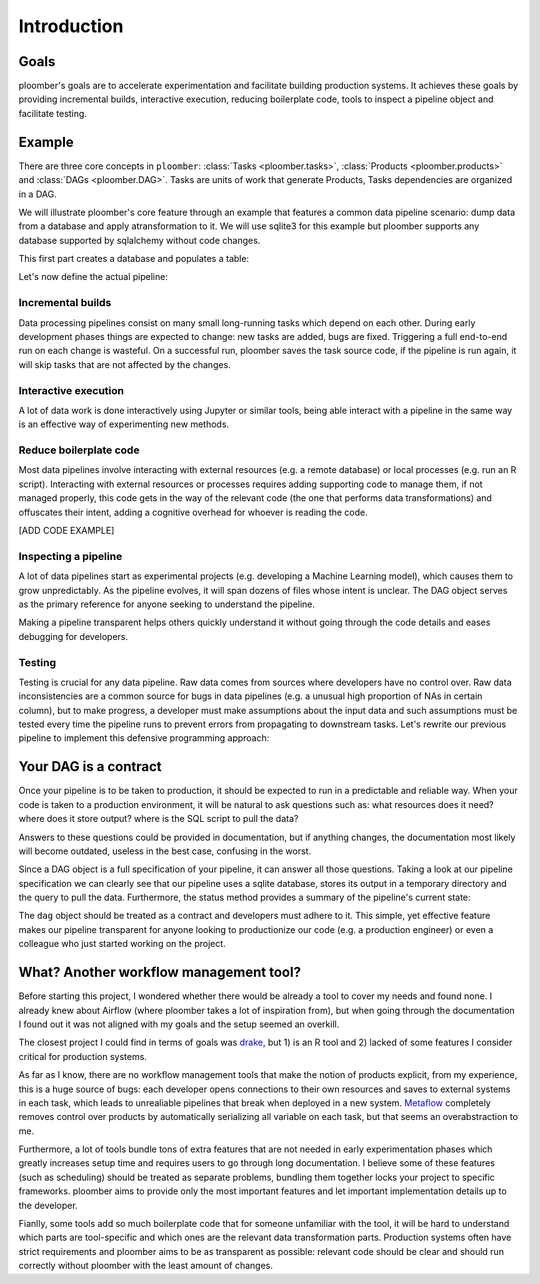 Introduction
============

Goals
-----

ploomber's goals are to accelerate experimentation and facilitate building
production systems. It achieves these goals by providing incremental
builds, interactive execution, reducing boilerplate code, tools to inspect
a pipeline object and facilitate testing.


Example
-------

There are three core concepts in ``ploomber``: :class:`Tasks <ploomber.tasks>`,
:class:`Products <ploomber.products>` and :class:`DAGs <ploomber.DAG>`. Tasks
are units of work that generate Products, Tasks dependencies are organized in
a DAG.

We will illustrate ploomber's core feature through an example that features a
common data pipeline scenario: dump data from a database and apply
atransformation to it. We will use  sqlite3 for this example but ploomber
supports any database supported by sqlalchemy without code changes.

This first part creates a database and populates a table:

.. ipython:: python
    
    import tempfile
    import sqlite3
    from pathlib import Path

    from sqlalchemy import create_engine
    import pandas as pd

    tmp_dir = Path(tempfile.mkdtemp())
    uri = 'sqlite:///' + str(tmp_dir / 'example.db')
    engine = create_engine(uri)
    df = pd.DataFrame({'a': [1, 2, 3, 4, 5]})
    df.to_sql('example', engine)


Let's now define the actual pipeline:

.. ipython:: python

    from ploomber import DAG
    from ploomber.products import File
    from ploomber.tasks import PythonCallable, SQLDump
    from ploomber.clients import SQLAlchemyClient

    dag = DAG()

    # the first task dumps data from the db to the local filesystem
    task_dump = SQLDump('SELECT * FROM example',
                        File(tmp_dir / 'example.csv'),
                        dag,
                        name='dump',
                        client=SQLAlchemyClient(uri),
                        chunksize=None)

.. ipython:: python
    
    # we will add one to the data
    def _add_one(upstream, product):
        df = pd.read_csv(str(upstream['dump']))
        df['a'] = df['a'] + 1
        df.to_csv(str(product), index=False)


.. ipython:: python
    
    # we convert the Python function to a Task
    task_add_one = PythonCallable(_add_one,
                                  File(tmp_dir / 'add_one.csv'),
                                  dag,
                                  name='add_one')

    # declare how tasks relate to each other
    task_dump >> task_add_one


Incremental builds
******************

Data processing pipelines consist on many small long-running tasks which
depend on each other. During early development phases things are expected to
change: new tasks are added, bugs are fixed. Triggering a full end-to-end
run on each change is wasteful. On a successful run, ploomber saves the task
source code, if the pipeline is run again, it will skip tasks that are not
affected by the changes.

.. ipython:: python
    
    # run our sample pipeline
    dag.build()
    # the pipeline is up-to-date, no need to run again
    dag.build(clear_cached_status=True)


Interactive execution
*********************

A lot of data work is done interactively using Jupyter or similar tools, being
able interact with a pipeline in the same way is an effective way of
experimenting new methods.

.. ipython:: python
    
    # say you are adding a new method to task add_one, you can run your code
    # with all upstream dependencies being taken care of like this

    # run your task
    dag['add_one'].build(force=True)

    # explore results - reading the file this way guarantees you are using
    # the right file
    df = pd.read_csv(str(dag['add_one']))
    df


Reduce boilerplate code
***********************

Most data pipelines involve interacting with external resources (e.g. a remote
database) or local processes (e.g. run an R script). Interacting with external
resources or processes requires adding supporting code to manage them, if not
managed properly, this code gets in the way of the relevant code (the one that
performs data transformations) and offuscates their intent, adding a cognitive
overhead for whoever is reading the code.

[ADD CODE EXAMPLE]

Inspecting a pipeline
*********************

A lot of data pipelines start as experimental projects (e.g. developing a 
Machine Learning model), which causes them to grow unpredictably. As the
pipeline evolves, it will span dozens of files whose intent is unclear. The
DAG object serves as the primary reference for anyone seeking to understand
the pipeline.

.. ipython:: python
    
    # status provides a summary of the pipeline state, dag.plot() plots the
    # pipeline
    dag.status()

Making a pipeline transparent helps others quickly understand it without going
through the code details and eases debugging for developers.

Testing
*******

Testing is crucial for any data pipeline. Raw data comes from sources where
developers have no control over. Raw data inconsistencies are a common source
for bugs in data pipelines (e.g. a unusual high proportion of NAs in certain
column), but to make progress, a developer must make assumptions about the
input data and such assumptions must be tested every time the pipeline runs
to prevent errors from propagating to downstream tasks. Let's rewrite our
previous pipeline to implement this defensive programming approach:

.. ipython:: python
    
    def check_no_nas(task):
        df = pd.read_csv(str(task))
        assert not df['a'].isna().sum()


.. ipython:: python

    # run check_no_nas after task_add_one finishes
    task_add_one.on_finish = check_no_nas
    dag.build(force=True)

Your DAG is a contract
----------------------

Once your pipeline is to be taken to production, it should be expected to run
in a predictable and reliable way. When your code is taken to a production
environment, it will be natural to ask questions such as: what resources does
it need? where does it store output? where is the SQL script to pull the data?

Answers to these questions could be provided in documentation, but if anything
changes, the documentation most likely will become outdated, useless in the
best case, confusing in the worst.

Since a DAG object is a full specification of your pipeline, it can answer all those questions. Taking a look at our pipeline specification we can clearly see
that our pipeline uses a sqlite database, stores its output in a temporary
directory and the query to pull the data. Furthermore, the status method
provides a summary of the pipeline's current state:

.. ipython:: python

    dag.status()


The ``dag`` object should be treated as a contract and developers must adhere
to it. This simple, yet effective feature makes our pipeline transparent for
anyone looking to productionize our code (e.g. a production engineer) or even
a colleague who just started working on the project.

What? Another workflow management tool?
---------------------------------------

Before starting this project, I wondered whether there would be already a tool
to cover my needs and found none. I already knew about Airflow (where ploomber
takes a lot of inspiration from), but when going through the documentation I found out it was not aligned with my goals and the setup seemed an overkill.

The closest project I could find in terms of goals was
`drake <https://github.com/ropensci/drake>`_, but 1) is an R tool and 2) lacked
of some features I consider critical for production systems.

As far as I know, there are no workflow management tools that make the notion
of products explicit, from my experience, this is a huge source of bugs: each
developer opens connections to their own resources and saves to external
systems in each task, which leads to unrealiable pipelines that break when
deployed in a new system. `Metaflow <https://metaflow.org/>`_ completely
removes control over products by automatically serializing all variable
on each task, but that seems an overabstraction to me.

Furthermore, a lot of tools bundle tons of extra features that are not needed
in early experimentation phases which greatly increases setup time and requires
users to go through long documentation. I believe some of these features
(such as scheduling) should be treated as separate problems, bundling them
together locks your project to specific frameworks. ploomber aims to provide
only the most important features and let important implementation details up
to the developer.

Fianlly, some tools add so much boilerplate code that for someone unfamiliar
with the tool, it will be hard to understand which parts are tool-specific
and which ones are the relevant data transformation parts. Production systems
often have strict requirements and ploomber aims to be as transparent as
possible: relevant code should be clear and should run correctly without
ploomber with the least amount of changes.

